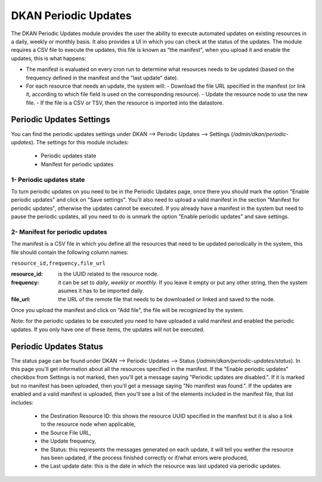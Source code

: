 DKAN Periodic Updates
=====================

The DKAN Periodic Updates module provides the user the ability to execute automated updates on existing resources in a daily, weekly or monthly basis. It also provides a UI in which you can check at the status of the updates.
The module requires a CSV file to execute the updates, this file is known as "the manifest", when you upload it and enable the updates, this is what happens:

- The manifest is evaluated on every cron run to determine what resources needs to be updated (based on the frequency defined in the manifest and the "last update" date).
- For each resource that needs an update, the system will:
  - Download the file URL specified in the manifest (or link it, according to which file field is used on the corresponding resource).
  - Update the resource node to use the new file.
  - If the file is a CSV or TSV, then the resource is imported into the datastore.

Periodic Updates Settings
-------------------------

You can find the periodic updates settings under DKAN --> Periodic Updates --> Settings (`/admin/dkan/periodic-updates`).
The settings for this module includes:

  - Periodic updates state
  - Manifest for periodic updates

1- Periodic updates state
*************************

To turn periodic updates on you need to be in the Periodic Updates page, once there you should mark the option "Enable periodic updates" and click on "Save settings". You'll also need to upload a valid manifest in the section "Manifest for periodic updates", otherwise the updates cannot be executed.
If you already have a manifest in the system but need to pause the periodic updates, all you need to do is unmark the option "Enable periodic updates" and save settings.

2- Manifest for periodic updates
********************************

The manifest is a CSV file in which you define all the resources that need to be updated periodically in the system, this file should contain the following column names:

``resource_id,frequency,file_url``

:resource_id: is the UUID related to the resource node.
:frequency: it can be set to `daily`, `weekly` or `monthly`. If you leave it empty or put any other string, then the system asumes it has to be imported daily.
:file_url: the URL of the remote file that needs to be downloaded or linked and saved to the node.

Once you upload the manifest and click on "Add file", the file will be recognized by the system.

Note: for the periodic updates to be executed you need to have uploaded a valid manifest and enabled the periodic updates. If you only have one of these items, the updates will not be executed.

Periodic Updates Status
-------------------------

The status page can be found under DKAN --> Periodic Updates --> Status (`/admin/dkan/periodic-updates/status`). In this page you'll get information about all the resources specified in the manifest.
If the "Enable periodic updates" checkbox from Settings is not marked, then you'll get a message saying "Periodic updates are disabled.". If it is marked but no manifest has been uploaded, then you'll get a message saying "No manifest was found.".
If the updates are enabled and a valid manifest is uploaded, then you'll see a list of the elements included in the manifest file, that list includes:

  - the Destination Resource ID: this shows the resource UUID specified in the manifest but it is also a link to the resource node when applicable,
  - the Source File URL,
  - the Update frequency,
  - the Status: this represents the messages generated on each update, it will tell you wether the resource has been updated, if the process finished correctly or if/what errors were produced,
  - the Last update date: this is the date in which the resource was last updated via periodic updates.

